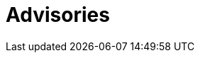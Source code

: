 :slug: advisories/
:description: This page maintains a list and provides detailed information about all zero-day vulnerabilities detected by the dedicated and ingenious Fluid Attacks red team.
:keywords: Fluid Attacks, Cybersecurity, Zero-Day, Vulnerability, Testing, Continuous Hacking, Ethical Hacking, Pentesting
:banner: asserts-bg
:template: advisories

= Advisories
